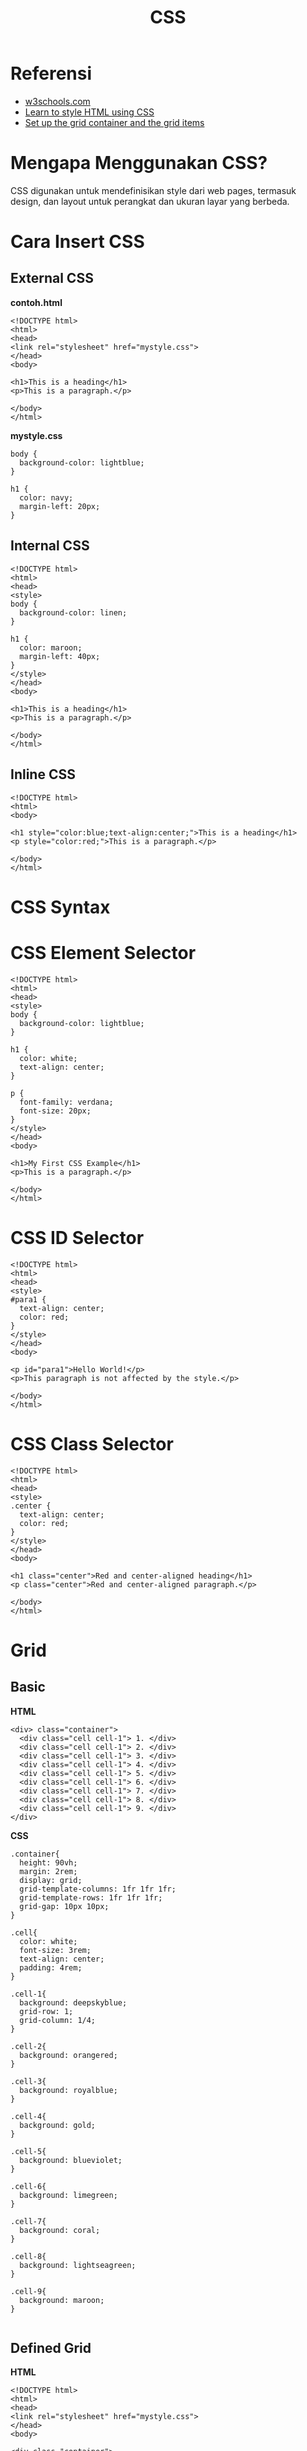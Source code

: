 #+STARTUP: overview
#+TITLE: CSS

* Referensi

- [[https://www.w3schools.com/css/default.asp][w3schools.com]]
- [[https://developer.mozilla.org/en-US/docs/Learn/CSS][Learn to style HTML using CSS]]
- [[https://www.developerdrive.com/how-to-create-a-css-grid-step-by-step/][Set up the grid container and the grid items]]
  
* Mengapa Menggunakan CSS?

CSS digunakan untuk mendefinisikan style dari web pages, termasuk
design, dan layout untuk perangkat dan ukuran layar yang berbeda.

* Cara Insert CSS
** External CSS

*contoh.html*

#+BEGIN_EXAMPLE
    <!DOCTYPE html>
    <html>
    <head>
    <link rel="stylesheet" href="mystyle.css">
    </head>
    <body>

    <h1>This is a heading</h1>
    <p>This is a paragraph.</p>

    </body>
    </html> 
#+END_EXAMPLE

*mystyle.css*

#+BEGIN_EXAMPLE
    body {
      background-color: lightblue;
    }

    h1 {
      color: navy;
      margin-left: 20px;
    }
#+END_EXAMPLE

** Internal CSS

#+BEGIN_EXAMPLE
    <!DOCTYPE html>
    <html>
    <head>
    <style>
    body {
      background-color: linen;
    }

    h1 {
      color: maroon;
      margin-left: 40px;
    }
    </style>
    </head>
    <body>

    <h1>This is a heading</h1>
    <p>This is a paragraph.</p>

    </body>
    </html> 
#+END_EXAMPLE

** Inline CSS

#+BEGIN_EXAMPLE
    <!DOCTYPE html>
    <html>
    <body>

    <h1 style="color:blue;text-align:center;">This is a heading</h1>
    <p style="color:red;">This is a paragraph.</p>

    </body>
    </html>
#+END_EXAMPLE

* CSS Syntax
  
[[file:images/css_syntax.png]]

* CSS Element Selector

#+BEGIN_EXAMPLE
    <!DOCTYPE html>
    <html>
    <head>
    <style>
    body {
      background-color: lightblue;
    }

    h1 {
      color: white;
      text-align: center;
    }

    p {
      font-family: verdana;
      font-size: 20px;
    }
    </style>
    </head>
    <body>

    <h1>My First CSS Example</h1>
    <p>This is a paragraph.</p>

    </body>
    </html>
#+END_EXAMPLE

[[file:images/css_element.png]]

* CSS ID Selector

#+BEGIN_EXAMPLE
    <!DOCTYPE html>
    <html>
    <head>
    <style>
    #para1 {
      text-align: center;
      color: red;
    }
    </style>
    </head>
    <body>

    <p id="para1">Hello World!</p>
    <p>This paragraph is not affected by the style.</p>

    </body>
    </html>
#+END_EXAMPLE

[[file:images/css_id.png]]

* CSS Class Selector

#+BEGIN_EXAMPLE
    <!DOCTYPE html>
    <html>
    <head>
    <style>
    .center {
      text-align: center;
      color: red;
    }
    </style>
    </head>
    <body>

    <h1 class="center">Red and center-aligned heading</h1>
    <p class="center">Red and center-aligned paragraph.</p> 

    </body>
    </html>
#+END_EXAMPLE

[[file:images/css_class.png]]

* Grid
** Basic

   *HTML*
   
  #+begin_src
  <div> class="container">
    <div class="cell cell-1"> 1. </div>
    <div class="cell cell-1"> 2. </div>
    <div class="cell cell-1"> 3. </div>
    <div class="cell cell-1"> 4. </div>
    <div class="cell cell-1"> 5. </div>
    <div class="cell cell-1"> 6. </div>
    <div class="cell cell-1"> 7. </div>
    <div class="cell cell-1"> 8. </div>
    <div class="cell cell-1"> 9. </div>
  </div>  
  #+end_src

  *CSS*
  
  #+begin_src
  .container{
    height: 90vh;
    margin: 2rem;
    display: grid;
    grid-template-columns: 1fr 1fr 1fr;
    grid-template-rows: 1fr 1fr 1fr;
    grid-gap: 10px 10px; 
  }

  .cell{
    color: white;
    font-size: 3rem;
    text-align: center;
    padding: 4rem;
  }

  .cell-1{
    background: deepskyblue;
    grid-row: 1;
    grid-column: 1/4;
  }

  .cell-2{
    background: orangered;
  }

  .cell-3{
    background: royalblue;
  }

  .cell-4{
    background: gold;
  }

  .cell-5{
    background: blueviolet;
  }

  .cell-6{
    background: limegreen;
  }

  .cell-7{
    background: coral;
  }

  .cell-8{
    background: lightseagreen;
  }

  .cell-9{
    background: maroon;
  }

  #+end_src

  #+ATTR_HTML: :width 500px
  [[./images/css-basic-grid.png]]
  
** Defined Grid

   *HTML*

   #+begin_src
    <!DOCTYPE html>
    <html>
    <head>
    <link rel="stylesheet" href="mystyle.css">
    </head>
    <body>

    <div class="container"> 
	<header class="cell cell-1">Header</header>
	<aside class="cell cell-2">Left sidebar</aside>
	<main class="cell cell-3">Main content</main>
	<aside class="cell cell-4">Right sidebar</aside>
	<footer class="cell cell-5">Footer</footer>
    </div>  


    </body>
    </html> 
   #+end_src
   
   *CSS*

   #+begin_src
    .container{
    height: 90vh;
    margin: 2rem;
    display: grid;
    grid-template-areas: "header header header"
			"left main right" 
			"footer footer footer";
    grid-template-columns: 1fr 2fr 1fr;
    grid-template-rows: 2fr 1fr 1fr;
    grid-gap: 10px 10px;
    }

    .cell{
    color: white;
    font-size: 2rem;
    text-align: center;
    padding: 2rem;
    }

    .cell-1{
    background: deepskyblue;
    grid-area: header;
    }

    .cell-2{
    background: orangered;
    grid-area: left;
    }

    .cell-3{
    background: royalblue;
    grid-area: main;
    }

    .cell-4{
    background: gold;
    grid-area: right;
    }

    .cell-5{
    background: blueviolet;
    grid-area: footer;
    }
   #+end_src
   

   #+ATTR_HTML: :width 500px
  [[./images/css-defined-grid.png]]
   
